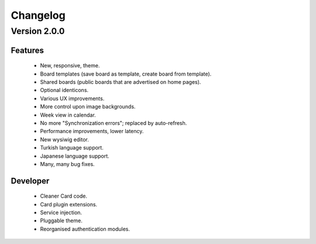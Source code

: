 Changelog
=========

Version 2.0.0
#############

Features
--------

 * New, responsive, theme.
 * Board templates (save board as template, create board from template).
 * Shared boards  (public boards that are advertised on home pages).
 * Optional identicons.
 * Various UX improvements.
 * More control upon image backgrounds.
 * Week view in calendar.
 * No more "Synchronization errors"; replaced by auto-refresh.
 * Performance improvements, lower latency.
 * New wysiwig editor.
 * Turkish language support.
 * Japanese language support.
 * Many, many bug fixes.

Developer
---------

 * Cleaner Card code.
 * Card plugin extensions.
 * Service injection.
 * Pluggable theme.
 * Reorganised authentication modules.

